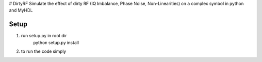 # DirtyRF
Simulate the effect of dirty RF (IQ Imbalance, Phase Noise, Non-Linearities) on a complex symbol in python and MyHDL

Setup
-----

1) run setup.py in root dir
    python setup.py install

2) to run the code simply 